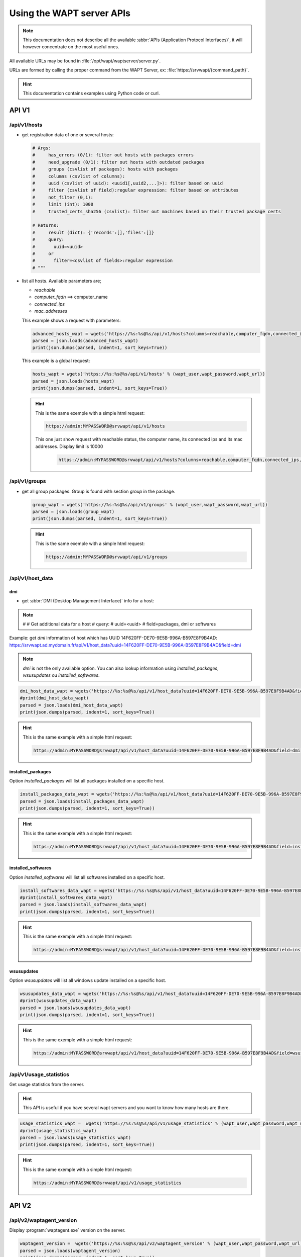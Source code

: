.. Reminder for header structure:
   Niveau 1: ====================
   Niveau 2: --------------------
   Niveau 3: ++++++++++++++++++++
   Niveau 4: """"""""""""""""""""
   Niveau 5: ^^^^^^^^^^^^^^^^^^^^


.. meta::
 :description: Using the WAPT server APIs
 :keywords: API, Application Protocol Interface, WAPT, documentation

.. _using__wapt_api:

Using the WAPT server APIs
==========================

.. note::

  This documentation does not describe all the available
  :abbr:`APIs (Application Protocol Interfaces)`, it will however concentrate
  on the most useful ones.

All available URLs may be found in :file:`/opt/wapt/waptserver/server.py`.

URLs are formed by calling the proper command from the WAPT Server, ex:
:file:`https://srvwapt/{command_path}`.


.. hint::

  This documentation contains examples using Python code or curl.

API V1
------

/api/v1/hosts
+++++++++++++

* get registration data of one or several hosts:

  .. code-block:: python

     # Args:
     #     has_errors (0/1): filter out hosts with packages errors
     #     need_upgrade (0/1): filter out hosts with outdated packages
     #     groups (csvlist of packages): hosts with packages
     #     columns (csvlist of columns):
     #     uuid (csvlist of uuid): <uuid1[,uuid2,...]>): filter based on uuid
     #     filter (csvlist of field):regular expression: filter based on attributes
     #     not_filter (0,1):
     #     limit (int): 1000
     #     trusted_certs_sha256 (csvlist): filter out machines based on their trusted package certs

     # Returns:
     #     result (dict): {'records':[],'files':[]}
     #     query:
     #       uuid=<uuid>
     #     or
     #       filter=<csvlist of fields>:regular expression
     # """

* list all hosts. Available parameters are;

  * *reachable*

  * *computer_fqdn* ==> computer_name

  * *connected_ips*

  * *mac_addresses*

  This example shows a request with parameters:

  .. code-block:: python

    advanced_hosts_wapt = wgets('https://%s:%s@%s/api/v1/hosts?columns=reachable,computer_fqdn,connected_ips,mac_addresses&limit=10000' % (wapt_user,wapt_password,wapt_url))
    parsed = json.loads(advanced_hosts_wapt)
    print(json.dumps(parsed, indent=1, sort_keys=True))

  This example is a global request:

  .. code-block:: python

    hosts_wapt = wgets('https://%s:%s@%s/api/v1/hosts' % (wapt_user,wapt_password,wapt_url))
    parsed = json.loads(hosts_wapt)
    print(json.dumps(parsed, indent=1, sort_keys=True))

  .. hint::

    This is the same exemple with a simple html request:

    .. code-block:: batch

      https://admin:MYPASSWORD@srvwapt/api/v1/hosts

    This one just show request with reachable status, the computer name,
    its connected ips and its mac addresses. Display limit is 10000

     .. code-block:: batch

        https://admin:MYPASSWORD@srvwapt/api/v1/hosts?columns=reachable,computer_fqdn,connected_ips,mac_addresses&limit=10000

/api/v1/groups
++++++++++++++

* get all group packages. Group is found with section *group* in the package.

  .. code-block:: python

    group_wapt = wgets('https://%s:%s@%s/api/v1/groups' % (wapt_user,wapt_password,wapt_url))
    parsed = json.loads(group_wapt)
    print(json.dumps(parsed, indent=1, sort_keys=True))

  .. hint::

    This is the same exemple with a simple html request:

    .. code-block:: batch

      https://admin:MYPASSWORD@srvwapt/api/v1/groups

/api/v1/host_data
+++++++++++++++++

dmi
"""
* get :abbr:`DMI (Desktop Management Interface)` info for a host:

.. note::

    #
    #    Get additional data for a host
    #    query:
    #      uuid=<uuid>
    #      field=packages, dmi or softwares

Example: get *dmi* information of host which has UUID 14F620FF-DE70-9E5B-996A-B597E8F9B4AD:
https://srvwapt.ad.mydomain.fr/api/v1/host_data?uuid=14F620FF-DE70-9E5B-996A-B597E8F9B4AD&field=dmi

.. note::

  *dmi* is not the only available option. You can also lookup information using
  *installed_packages*, *wsusupdates* ou *installed_softwares*.

.. code-block:: python

    dmi_host_data_wapt = wgets('https://%s:%s@%s/api/v1/host_data?uuid=14F620FF-DE70-9E5B-996A-B597E8F9B4AD&field=dmi' % (wapt_user,wapt_password,wapt_url))
    #print(dmi_host_data_wapt)
    parsed = json.loads(dmi_host_data_wapt)
    print(json.dumps(parsed, indent=1, sort_keys=True))

.. hint::

  This is the same exemple with a simple html request:

  .. code-block:: batch

    https://admin:MYPASSWORD@srvwapt/api/v1/host_data?uuid=14F620FF-DE70-9E5B-996A-B597E8F9B4AD&field=dmi

installed_packages
""""""""""""""""""

Option *installed_packages* will list all packages installed on a specific host.

.. code-block:: python

  install_packages_data_wapt = wgets('https://%s:%s@%s/api/v1/host_data?uuid=14F620FF-DE70-9E5B-996A-B597E8F9B4AD&field=installed_packages' % (wapt_user,wapt_password,wapt_url))
  parsed = json.loads(install_packages_data_wapt)
  print(json.dumps(parsed, indent=1, sort_keys=True))

.. hint::

  This is the same exemple with a simple html request:

  .. code-block:: batch

    https://admin:MYPASSWORD@srvwapt/api/v1/host_data?uuid=14F620FF-DE70-9E5B-996A-B597E8F9B4AD&field=installed_packages

installed_softwares
"""""""""""""""""""

Option *installed_softwares* will list all softwares installed
on a specific host.

.. code-block:: python

  install_softwares_data_wapt = wgets('https://%s:%s@%s/api/v1/host_data?uuid=14F620FF-DE70-9E5B-996A-B597E8F9B4AD&field=installed_softwares' % (wapt_user,wapt_password,wapt_url))
  #print(install_softwares_data_wapt)
  parsed = json.loads(install_softwares_data_wapt)
  print(json.dumps(parsed, indent=1, sort_keys=True))

.. hint::

   This is the same exemple with a simple html request:

   .. code-block:: batch

      https://admin:MYPASSWORD@srvwapt/api/v1/host_data?uuid=14F620FF-DE70-9E5B-996A-B597E8F9B4AD&field=installed_softwares

wsusupdates
"""""""""""

Option *wsusupdates* will list all windows update installed on a specific host.

.. code-block:: python

  wsusupdates_data_wapt = wgets('https://%s:%s@%s/api/v1/host_data?uuid=14F620FF-DE70-9E5B-996A-B597E8F9B4AD&field=wsusupdates' % (wapt_user,wapt_password,wapt_url))
  #print(wsusupdates_data_wapt)
  parsed = json.loads(wsusupdates_data_wapt)
  print(json.dumps(parsed, indent=1, sort_keys=True))

.. hint::

  This is the same exemple with a simple html request:

  .. code-block:: batch

    https://admin:MYPASSWORD@srvwapt/api/v1/host_data?uuid=14F620FF-DE70-9E5B-996A-B597E8F9B4AD&field=wsusupdates

/api/v1/usage_statistics
++++++++++++++++++++++++

Get usage statistics from the server.

.. hint::

  This API is useful if you have several wapt servers and you want
  to know how many hosts are there.

.. code-block:: python

  usage_statistics_wapt =  wgets('https://%s:%s@%s/api/v1/usage_statistics' % (wapt_user,wapt_password,wapt_url))
  #print(usage_statistics_wapt)
  parsed = json.loads(usage_statistics_wapt)
  print(json.dumps(parsed, indent=1, sort_keys=True))

.. hint::

  This is the same exemple with a simple html request:

  .. code-block:: batch

    https://admin:MYPASSWORD@srvwapt/api/v1/usage_statistics

API V2
------

/api/v2/waptagent_version
+++++++++++++++++++++++++

Display :program:`waptagent.exe` version on the server.

.. code-block:: python

  waptagent_version =  wgets('https://%s:%s@%s/api/v2/waptagent_version' % (wapt_user,wapt_password,wapt_url))
  parsed = json.loads(waptagent_version)
  print(json.dumps(parsed, indent=1, sort_keys=True))

.. hint::

   This is the same exemple with a simple html request:

  .. code-block:: batch

    https://admin:MYPASSWORD@srvwapt/api/v2/waptagent_version

API V3
------

/api/v3/packages
++++++++++++++++

List packages on the repository, get control file on package.

.. code-block:: python

  packages_wapt =  wgets('https://%s:%s@%s/api/v3/packages' % (wapt_user,wapt_password,wapt_url))
  parsed = json.loads(packages_wapt)
  print(json.dumps(parsed, indent=1, sort_keys=True))


.. hint::

  This is the same exemple with a simple html request:

  .. code-block:: batch

    https://admin:MYPASSWORD@srvwapt/api/v3/packages

/api/v3/known_packages
++++++++++++++++++++++

List all packages with last *signed_on* information.

.. code-block:: python

  known_packages_wapt =  wgets('https://%s:%s@%s/api/v3/known_packages' % (wapt_user,wapt_password,wapt_url))
  parsed = json.loads(known_packages_wapt)
  print(json.dumps(parsed, indent=1, sort_keys=True))

.. hint::

  This is the same exemple with a simple html request:

  .. code-block:: batch

    https://admin:MYPASSWORD@srvwapt/api/v3/known_packages

/api/v3/trigger_cancel_task
+++++++++++++++++++++++++++

Cancel a running task.

.. code-block:: python

  trigger_cancel_task =  wgets('https://%s:%s@%s/api/v3/trigger_cancel_task' % (wapt_user,wapt_password,wapt_url))
  parsed = json.loads(trigger_cancel_task)
  print(json.dumps(parsed, indent=1, sort_keys=True))

/api/v3/get_ad_ou
+++++++++++++++++

List :abbr:`OU (Organisational Unit)` seen by hosts and displayed
in the WAPT console.

.. code-block:: python

  get_ad_ou =  wgets('https://%s:%s@%s/api/v3/get_ad_ou' % (wapt_user,wapt_password,wapt_url))
  parsed = json.loads(get_ad_ou)
  print(json.dumps(parsed, indent=1, sort_keys=True))


.. hint::

  This is the same exemple with a simple html request:

  .. code-block:: batch

    https://admin:MYPASSWORD@srvwapt/api/v3/get_ad_ou

/api/v3/get_ad_sites
++++++++++++++++++++

List Active Directory sites.

.. code-block:: python

  get_ad_sites =  wgets('https://%s:%s@%s/api/v3/get_ad_sites' % (wapt_user,wapt_password,wapt_url))
  parsed = json.loads(get_ad_sites)
  print(json.dumps(parsed, indent=1, sort_keys=True))

.. hint::

  This is the same exemple with a simple html request:

  .. code-block:: batch

    https://admin:MYPASSWORD@srvwapt/api/v3/get_ad_sites

/api/v3/hosts_for_package
+++++++++++++++++++++++++

List hosts with a specific package installed
https://srvwapt.ad.domain.fr/api/v3/hosts_for_package?package=demo-namepackage

.. code-block:: python

  hosts_for_package =  wgets('https://%s:%s@%s/api/v3/hosts_for_package?package=demo-namepackage' % (wapt_user,wapt_password,wapt_url))
  parsed = json.loads(hosts_for_package)
  print(json.dumps(parsed, indent=1, sort_keys=True))

.. hint::

  This is the same exemple with a simple html request:

  .. code-block:: batch

    https://admin:MYPASSWORD@srvwapt/api/v3/hosts_for_package?package=demo-namepackage

/api/v3/host_tasks_status
+++++++++++++++++++++++++

List tasks on a particular host.

Example with host uuid:
https://srvwapt.ad.domain.fr/api/v3/host_tasks_status?uuid=14F620FF-DE70-9E5B-996A-B597E8F9B4AD

.. code-block:: python

  host_tasks_status =  wgets('https://%s:%s@%s/api/v3/host_tasks_status?uuid=14F620FF-DE70-9E5B-996A-B597E8F9B4AD' % (wapt_user,wapt_password,wapt_url))
  parsed = json.loads(host_tasks_status)
  print(json.dumps(parsed, indent=1, sort_keys=True))

.. hint::

  This is the same exemple with a simple html request:

  .. code-block:: batch

    https://admin:MYPASSWORD@srvwapt/api/v3/host_tasks_status?uuid=14F620FF-DE70-9E5B-996A-B597E8F9B4AD

.. attention::

   **Next API are with POST method**.

/api/v3/upload_packages
+++++++++++++++++++++++

.. todo::

   Tests

/api/v3/upload_hosts
++++++++++++++++++++

.. todo::

   Tests

/api/v3/change_password
+++++++++++++++++++++++

Change admin password [only this account]. Request must be a python dictionnary *{}*.
Keys must be:

* user

* password

* new_password

.. code-block:: bash

  curl --insecure -X POST --data-raw '{"user":"admin","password":"OLDPASSWORD","new_password":"NEWPASSWORD"}' -H "Content-Type: application/json" "https://admin:OLDPASSWORD@srvwapt/api/v3/change_password"

/api/v3/login
+++++++++++++

Initialize a connection to the server.

.. code-block:: bash

  curl --insecure -X POST --data-raw '{"user":"admin","password":"MYPASSWORD"}' -H "Content-Type: application/json" "https://srvwapt/api/v3/login"

  {"msg": "Authentication OK", "result": {"edition": "enterprise", "hosts_count": 6, "version": "1.7.4", "server_domain": "ad.domain.fr", "server_uuid": "32464dd6-c261-11e8-87be-cee799b43a00"}, "success": true, "request_time": 0.03377699851989746}

.. hint::

   We can make a connection by html form than POST:
   https://admin:MYPASSWORD@srvwapt/api/v3/get_ad_sites

/api/v3/packages_delete
+++++++++++++++++++++++

Delete package with a precise version. Request must be in python list *[]*.
It can takes several packages separated by commas *,*.

Example:

.. code-block:: bash

  curl --insecure -X POST --data-raw '["demo-libreoffice-stable_5.4.6.2-3_all.wapt"]' -H "Content-Type: application/json" "https://admin:MYPASSWORD@srvwapt/api/v3/packages_delete"

/api/v3/reset_hosts_sid
+++++++++++++++++++++++

There is several possibilities:
https://srvwapt.ad.domain.fr/api/v3/reset_hosts_sid
will reinitialize all host connections.

For the POST method:

Syntax is: ``--data-raw`` a dictionnary list with ``uuids`` as keys and the UUID of the hosts as values.

.. code-block:: bash

   curl --insecure -X POST --data-raw '{"uuids":["114F620FF-DE70-9E5B-996A-B597E8F9B4C"]}' -H "Content-Type: application/json" "https://admin:MYPASSWORD@srvwapt/api/v3/reset_hosts_sid"

   {"msg": "Hosts connection reset launched for 1 host(s)", "result": {}, "success": true, "request_time": null}[

.. hint::

  If you want several hosts:

  .. code-block:: bash

    curl --insecure -X POST --data-raw '{"uuids":["114F620FF-DE70-9E5B-996A-B597E8F9B4C","04F98281-7D37-B35D-8803-8577E0049D15"]}' -H "Content-Type: application/json" "https://admin:MYPASSWORD@srvwapt/api/v3/reset_hosts_sid"

    {"msg": "Hosts connection reset launched for 2 host(s)", "result": {}, "success": true, "request_time": null}

/api/v3/trigger_wakeonlan
+++++++++++++++++++++++++

If hosts are WakeOnLan enabled, this API is useful.

Syntax is :file:`--data-raw`: a dictionnary with key *uuids*
and a list of host uuids.

.. code-block:: bash

  curl --insecure -X POST --data-raw '{"uuids":["04F98281-7D37-B35D-8803-8577E0049D15"]}' -H "Content-Type: application/json" "https://admin:MYPASSWORD@srvwapt/api/v3/trigger_wakeonlan"

  {"msg": "Wakeonlan packets sent to 1 machines.", "result": [{"computer_fqdn": "win10-1809.ad.domain.fr", "mac_addresses": ["7e:c4:f4:9a:87:2d"], "uuid": "04F98281-7D37-B35D-8803-8577E0049D15"}], "success": true, "request_time": null}

.. hint::

  If you want several hosts:

  .. code-block:: bash

    curl --insecure -X POST --data-raw '{"uuids":["04F98281-7D37-B35D-8803-8577E0049D15","14F620FF-DE70-9E5B-996A-B597E8F9B4AD"]}' -H "Content-Type: application/json" "https://admin:MYPASSWORD@srvwapt/api/v3/trigger_wakeonlan"

    {"msg": "Wakeonlan packets sent to 2 machines.", "result": [{"computer_fqdn": "win10-1803.ad.domain.fr", "mac_addresses": ["02:4f:25:74:67:71"], "uuid": "14F620FF-DE70-9E5B-996A-B597E8F9B4AD"}, {"computer_fqdn": "win10-1809.ad.alejeune.fr", "mac_addresses": ["7e:c4:f4:9a:87:2d"], "uuid": "04F98281-7D37-B35D-8803-8577E0049D15"}], "success": true, "request_time": null}

/api/v3/hosts_delete
++++++++++++++++++++

.. code-block:: python

    """Remove one or several hosts from Server DB and optionnally the host packages

    Args:
        uuids (list): list of uuids to delete
        filter (csvlist of field:regular expression): filter based on attributes
        delete_packages (bool): delete host's packages
        delete_inventory (bool): delete host's inventory

    Returns:
        result (dict):
    """

If you want to delete a host from the inventory:

.. code-block:: bash

  curl --insecure -X POST --data-raw '{"uuids":["04F98281-7D37-B35D-8803-8577E0049D15"],"delete_inventory":"True","delete_packages":"True"}' -H "Content-Type: application/json" "https://admin:MYPASSWORD@srvwapt/api/v3/hosts_delete"

  {"msg": "1 files removed from host repository\n1 hosts removed from DB", "result": {"files": ["/var/www/wapt-host/04F98281-7D37-B35D-8803-8577E0049D15.wapt"], "records": [{"computer_fqdn": "win10-1809.ad.domain.fr", "uuid": "04F98281-7D37-B35D-8803-8577E0049D15"}]}, "success": true, "request_time": null}

If you do not want to delete in the inventory server:

.. code-block:: bash

   curl --insecure -X POST --data-raw '{"uuids":["04F98281-7D37-B35D-8803-8577E0049D15"],"delete_inventory":"False","delete_packages":"False"}' -H "Content-Type: application/json" "https://admin:MYPASSWORD@srvwapt/api/v3/hosts_delete"

   {"msg": "0 files removed from host repository\n1 hosts removed from DB", "result": {"files": [], "records": [{"computer_fqdn": "win10-1809.ad.domain.fr", "uuid": "04F98281-7D37-B35D-8803-8577E0049D15"}]}, "success": true, "request_time": null}

/api/v3/trigger_host_action
+++++++++++++++++++++++++++

.. todo::

	Tests

/upload_waptsetup
+++++++++++++++++

.. code-block:: python

   # Upload waptsetup

   #Handle the upload of customized waptagent.exe into wapt repository

   ### NE MARCHE PAS
   #curl --insecure -X POST -H  "Content-Type: multipart/form-data" -F 'data=@waptagent.exe' "https://admin:MYPASSWORD@srvwapt/upload_waptsetup"

/ping
+++++

Ping get general information from a WAPT server.

.. code-block:: python

  # https://srvwapt.ad.domain.fr/ping
  # Liste les infos du serveur

  ping_wapt =  wgets('https://%s:%s@%s/ping' % (wapt_user,wapt_password,wapt_url))
  parsed = json.loads(ping_wapt)
  print(json.dumps(parsed, indent=1, sort_keys=True))
